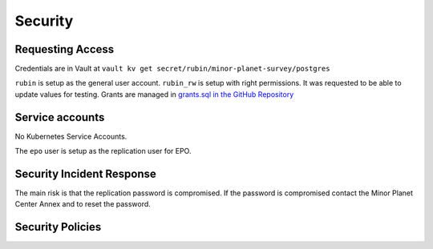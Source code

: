 ########
Security
########

Requesting Access
=================
.. How to request access to the application.

Credentials are in Vault at ``vault kv get secret/rubin/minor-planet-survey/postgres``

``rubin`` is setup as the general user account.  ``rubin_rw`` is setup with right permissions.  It was requested to be able to update values for testing.  Grants are managed in `grants.sql in the GitHub Repository <https://github.com/slaclab/rubin-usdf-minor-planet-survey/tree/main/kubernetes/overlays/prod/sql>`__

Service accounts
================
.. Describe Kubernetes, Database, or Application Service accounts used by the application.

No Kubernetes Service Accounts.

The ``epo`` user is setup as the replication user for EPO.

Security Incident Response
==========================
.. Information and procedures for handling security incidents.

The main risk is that the replication password is compromised.  If the password is compromised contact the Minor Planet Center Annex and to reset the password.

Security Policies
=================
.. Describe relevant policies related to the application or the data it processes.
